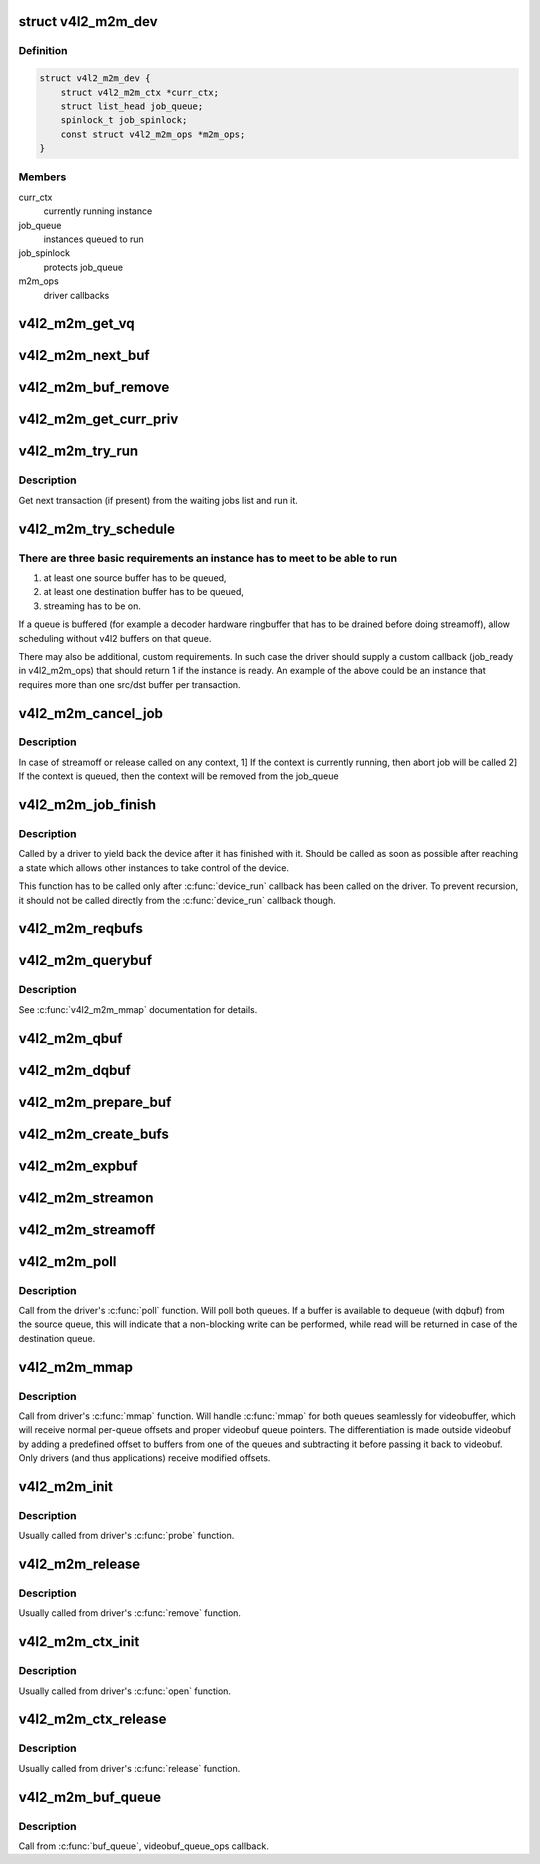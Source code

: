 .. -*- coding: utf-8; mode: rst -*-
.. src-file: drivers/media/v4l2-core/v4l2-mem2mem.c

.. _`v4l2_m2m_dev`:

struct v4l2_m2m_dev
===================

.. c:type:: struct v4l2_m2m_dev

    per-device context

.. _`v4l2_m2m_dev.definition`:

Definition
----------

.. code-block:: c

    struct v4l2_m2m_dev {
        struct v4l2_m2m_ctx *curr_ctx;
        struct list_head job_queue;
        spinlock_t job_spinlock;
        const struct v4l2_m2m_ops *m2m_ops;
    }

.. _`v4l2_m2m_dev.members`:

Members
-------

curr_ctx
    currently running instance

job_queue
    instances queued to run

job_spinlock
    protects job_queue

m2m_ops
    driver callbacks

.. _`v4l2_m2m_get_vq`:

v4l2_m2m_get_vq
===============

.. c:function:: struct vb2_queue *v4l2_m2m_get_vq(struct v4l2_m2m_ctx *m2m_ctx, enum v4l2_buf_type type)

    return vb2_queue for the given type

    :param struct v4l2_m2m_ctx \*m2m_ctx:
        *undescribed*

    :param enum v4l2_buf_type type:
        *undescribed*

.. _`v4l2_m2m_next_buf`:

v4l2_m2m_next_buf
=================

.. c:function:: void *v4l2_m2m_next_buf(struct v4l2_m2m_queue_ctx *q_ctx)

    return next buffer from the list of ready buffers

    :param struct v4l2_m2m_queue_ctx \*q_ctx:
        *undescribed*

.. _`v4l2_m2m_buf_remove`:

v4l2_m2m_buf_remove
===================

.. c:function:: void *v4l2_m2m_buf_remove(struct v4l2_m2m_queue_ctx *q_ctx)

    take off a buffer from the list of ready buffers and return it

    :param struct v4l2_m2m_queue_ctx \*q_ctx:
        *undescribed*

.. _`v4l2_m2m_get_curr_priv`:

v4l2_m2m_get_curr_priv
======================

.. c:function:: void *v4l2_m2m_get_curr_priv(struct v4l2_m2m_dev *m2m_dev)

    return driver private data for the currently running instance or NULL if no instance is running

    :param struct v4l2_m2m_dev \*m2m_dev:
        *undescribed*

.. _`v4l2_m2m_try_run`:

v4l2_m2m_try_run
================

.. c:function:: void v4l2_m2m_try_run(struct v4l2_m2m_dev *m2m_dev)

    select next job to perform and run it if possible

    :param struct v4l2_m2m_dev \*m2m_dev:
        *undescribed*

.. _`v4l2_m2m_try_run.description`:

Description
-----------

Get next transaction (if present) from the waiting jobs list and run it.

.. _`v4l2_m2m_try_schedule`:

v4l2_m2m_try_schedule
=====================

.. c:function:: void v4l2_m2m_try_schedule(struct v4l2_m2m_ctx *m2m_ctx)

    check whether an instance is ready to be added to the pending job queue and add it if so.

    :param struct v4l2_m2m_ctx \*m2m_ctx:
        m2m context assigned to the instance to be checked

.. _`v4l2_m2m_try_schedule.there-are-three-basic-requirements-an-instance-has-to-meet-to-be-able-to-run`:

There are three basic requirements an instance has to meet to be able to run
----------------------------------------------------------------------------

1) at least one source buffer has to be queued,
2) at least one destination buffer has to be queued,
3) streaming has to be on.

If a queue is buffered (for example a decoder hardware ringbuffer that has
to be drained before doing streamoff), allow scheduling without v4l2 buffers
on that queue.

There may also be additional, custom requirements. In such case the driver
should supply a custom callback (job_ready in v4l2_m2m_ops) that should
return 1 if the instance is ready.
An example of the above could be an instance that requires more than one
src/dst buffer per transaction.

.. _`v4l2_m2m_cancel_job`:

v4l2_m2m_cancel_job
===================

.. c:function:: void v4l2_m2m_cancel_job(struct v4l2_m2m_ctx *m2m_ctx)

    cancel pending jobs for the context

    :param struct v4l2_m2m_ctx \*m2m_ctx:
        *undescribed*

.. _`v4l2_m2m_cancel_job.description`:

Description
-----------

In case of streamoff or release called on any context,
1] If the context is currently running, then abort job will be called
2] If the context is queued, then the context will be removed from
the job_queue

.. _`v4l2_m2m_job_finish`:

v4l2_m2m_job_finish
===================

.. c:function:: void v4l2_m2m_job_finish(struct v4l2_m2m_dev *m2m_dev, struct v4l2_m2m_ctx *m2m_ctx)

    inform the framework that a job has been finished and have it clean up

    :param struct v4l2_m2m_dev \*m2m_dev:
        *undescribed*

    :param struct v4l2_m2m_ctx \*m2m_ctx:
        *undescribed*

.. _`v4l2_m2m_job_finish.description`:

Description
-----------

Called by a driver to yield back the device after it has finished with it.
Should be called as soon as possible after reaching a state which allows
other instances to take control of the device.

This function has to be called only after \ :c:func:`device_run`\  callback has been
called on the driver. To prevent recursion, it should not be called directly
from the \ :c:func:`device_run`\  callback though.

.. _`v4l2_m2m_reqbufs`:

v4l2_m2m_reqbufs
================

.. c:function:: int v4l2_m2m_reqbufs(struct file *file, struct v4l2_m2m_ctx *m2m_ctx, struct v4l2_requestbuffers *reqbufs)

    multi-queue-aware REQBUFS multiplexer

    :param struct file \*file:
        *undescribed*

    :param struct v4l2_m2m_ctx \*m2m_ctx:
        *undescribed*

    :param struct v4l2_requestbuffers \*reqbufs:
        *undescribed*

.. _`v4l2_m2m_querybuf`:

v4l2_m2m_querybuf
=================

.. c:function:: int v4l2_m2m_querybuf(struct file *file, struct v4l2_m2m_ctx *m2m_ctx, struct v4l2_buffer *buf)

    multi-queue-aware QUERYBUF multiplexer

    :param struct file \*file:
        *undescribed*

    :param struct v4l2_m2m_ctx \*m2m_ctx:
        *undescribed*

    :param struct v4l2_buffer \*buf:
        *undescribed*

.. _`v4l2_m2m_querybuf.description`:

Description
-----------

See \ :c:func:`v4l2_m2m_mmap`\  documentation for details.

.. _`v4l2_m2m_qbuf`:

v4l2_m2m_qbuf
=============

.. c:function:: int v4l2_m2m_qbuf(struct file *file, struct v4l2_m2m_ctx *m2m_ctx, struct v4l2_buffer *buf)

    enqueue a source or destination buffer, depending on the type

    :param struct file \*file:
        *undescribed*

    :param struct v4l2_m2m_ctx \*m2m_ctx:
        *undescribed*

    :param struct v4l2_buffer \*buf:
        *undescribed*

.. _`v4l2_m2m_dqbuf`:

v4l2_m2m_dqbuf
==============

.. c:function:: int v4l2_m2m_dqbuf(struct file *file, struct v4l2_m2m_ctx *m2m_ctx, struct v4l2_buffer *buf)

    dequeue a source or destination buffer, depending on the type

    :param struct file \*file:
        *undescribed*

    :param struct v4l2_m2m_ctx \*m2m_ctx:
        *undescribed*

    :param struct v4l2_buffer \*buf:
        *undescribed*

.. _`v4l2_m2m_prepare_buf`:

v4l2_m2m_prepare_buf
====================

.. c:function:: int v4l2_m2m_prepare_buf(struct file *file, struct v4l2_m2m_ctx *m2m_ctx, struct v4l2_buffer *buf)

    prepare a source or destination buffer, depending on the type

    :param struct file \*file:
        *undescribed*

    :param struct v4l2_m2m_ctx \*m2m_ctx:
        *undescribed*

    :param struct v4l2_buffer \*buf:
        *undescribed*

.. _`v4l2_m2m_create_bufs`:

v4l2_m2m_create_bufs
====================

.. c:function:: int v4l2_m2m_create_bufs(struct file *file, struct v4l2_m2m_ctx *m2m_ctx, struct v4l2_create_buffers *create)

    create a source or destination buffer, depending on the type

    :param struct file \*file:
        *undescribed*

    :param struct v4l2_m2m_ctx \*m2m_ctx:
        *undescribed*

    :param struct v4l2_create_buffers \*create:
        *undescribed*

.. _`v4l2_m2m_expbuf`:

v4l2_m2m_expbuf
===============

.. c:function:: int v4l2_m2m_expbuf(struct file *file, struct v4l2_m2m_ctx *m2m_ctx, struct v4l2_exportbuffer *eb)

    export a source or destination buffer, depending on the type

    :param struct file \*file:
        *undescribed*

    :param struct v4l2_m2m_ctx \*m2m_ctx:
        *undescribed*

    :param struct v4l2_exportbuffer \*eb:
        *undescribed*

.. _`v4l2_m2m_streamon`:

v4l2_m2m_streamon
=================

.. c:function:: int v4l2_m2m_streamon(struct file *file, struct v4l2_m2m_ctx *m2m_ctx, enum v4l2_buf_type type)

    turn on streaming for a video queue

    :param struct file \*file:
        *undescribed*

    :param struct v4l2_m2m_ctx \*m2m_ctx:
        *undescribed*

    :param enum v4l2_buf_type type:
        *undescribed*

.. _`v4l2_m2m_streamoff`:

v4l2_m2m_streamoff
==================

.. c:function:: int v4l2_m2m_streamoff(struct file *file, struct v4l2_m2m_ctx *m2m_ctx, enum v4l2_buf_type type)

    turn off streaming for a video queue

    :param struct file \*file:
        *undescribed*

    :param struct v4l2_m2m_ctx \*m2m_ctx:
        *undescribed*

    :param enum v4l2_buf_type type:
        *undescribed*

.. _`v4l2_m2m_poll`:

v4l2_m2m_poll
=============

.. c:function:: unsigned int v4l2_m2m_poll(struct file *file, struct v4l2_m2m_ctx *m2m_ctx, struct poll_table_struct *wait)

    poll replacement, for destination buffers only

    :param struct file \*file:
        *undescribed*

    :param struct v4l2_m2m_ctx \*m2m_ctx:
        *undescribed*

    :param struct poll_table_struct \*wait:
        *undescribed*

.. _`v4l2_m2m_poll.description`:

Description
-----------

Call from the driver's \ :c:func:`poll`\  function. Will poll both queues. If a buffer
is available to dequeue (with dqbuf) from the source queue, this will
indicate that a non-blocking write can be performed, while read will be
returned in case of the destination queue.

.. _`v4l2_m2m_mmap`:

v4l2_m2m_mmap
=============

.. c:function:: int v4l2_m2m_mmap(struct file *file, struct v4l2_m2m_ctx *m2m_ctx, struct vm_area_struct *vma)

    source and destination queues-aware mmap multiplexer

    :param struct file \*file:
        *undescribed*

    :param struct v4l2_m2m_ctx \*m2m_ctx:
        *undescribed*

    :param struct vm_area_struct \*vma:
        *undescribed*

.. _`v4l2_m2m_mmap.description`:

Description
-----------

Call from driver's \ :c:func:`mmap`\  function. Will handle \ :c:func:`mmap`\  for both queues
seamlessly for videobuffer, which will receive normal per-queue offsets and
proper videobuf queue pointers. The differentiation is made outside videobuf
by adding a predefined offset to buffers from one of the queues and
subtracting it before passing it back to videobuf. Only drivers (and
thus applications) receive modified offsets.

.. _`v4l2_m2m_init`:

v4l2_m2m_init
=============

.. c:function:: struct v4l2_m2m_dev *v4l2_m2m_init(const struct v4l2_m2m_ops *m2m_ops)

    initialize per-driver m2m data

    :param const struct v4l2_m2m_ops \*m2m_ops:
        *undescribed*

.. _`v4l2_m2m_init.description`:

Description
-----------

Usually called from driver's \ :c:func:`probe`\  function.

.. _`v4l2_m2m_release`:

v4l2_m2m_release
================

.. c:function:: void v4l2_m2m_release(struct v4l2_m2m_dev *m2m_dev)

    cleans up and frees a m2m_dev structure

    :param struct v4l2_m2m_dev \*m2m_dev:
        *undescribed*

.. _`v4l2_m2m_release.description`:

Description
-----------

Usually called from driver's \ :c:func:`remove`\  function.

.. _`v4l2_m2m_ctx_init`:

v4l2_m2m_ctx_init
=================

.. c:function:: struct v4l2_m2m_ctx *v4l2_m2m_ctx_init(struct v4l2_m2m_dev *m2m_dev, void *drv_priv, int (*) queue_init (void *priv, struct vb2_queue *src_vq, struct vb2_queue *dst_vq)

    allocate and initialize a m2m context \ ``priv``\  - driver's instance private data \ ``m2m_dev``\  - a previously initialized m2m_dev struct \ ``vq_init``\  - a callback for queue type-specific initialization function to be used for initializing videobuf_queues

    :param struct v4l2_m2m_dev \*m2m_dev:
        *undescribed*

    :param void \*drv_priv:
        *undescribed*

    :param (int (\*) queue_init (void \*priv, struct vb2_queue \*src_vq, struct vb2_queue \*dst_vq):
        *undescribed*

.. _`v4l2_m2m_ctx_init.description`:

Description
-----------

Usually called from driver's \ :c:func:`open`\  function.

.. _`v4l2_m2m_ctx_release`:

v4l2_m2m_ctx_release
====================

.. c:function:: void v4l2_m2m_ctx_release(struct v4l2_m2m_ctx *m2m_ctx)

    release m2m context

    :param struct v4l2_m2m_ctx \*m2m_ctx:
        *undescribed*

.. _`v4l2_m2m_ctx_release.description`:

Description
-----------

Usually called from driver's \ :c:func:`release`\  function.

.. _`v4l2_m2m_buf_queue`:

v4l2_m2m_buf_queue
==================

.. c:function:: void v4l2_m2m_buf_queue(struct v4l2_m2m_ctx *m2m_ctx, struct vb2_v4l2_buffer *vbuf)

    add a buffer to the proper ready buffers list.

    :param struct v4l2_m2m_ctx \*m2m_ctx:
        *undescribed*

    :param struct vb2_v4l2_buffer \*vbuf:
        *undescribed*

.. _`v4l2_m2m_buf_queue.description`:

Description
-----------

Call from \ :c:func:`buf_queue`\ , videobuf_queue_ops callback.

.. This file was automatic generated / don't edit.

